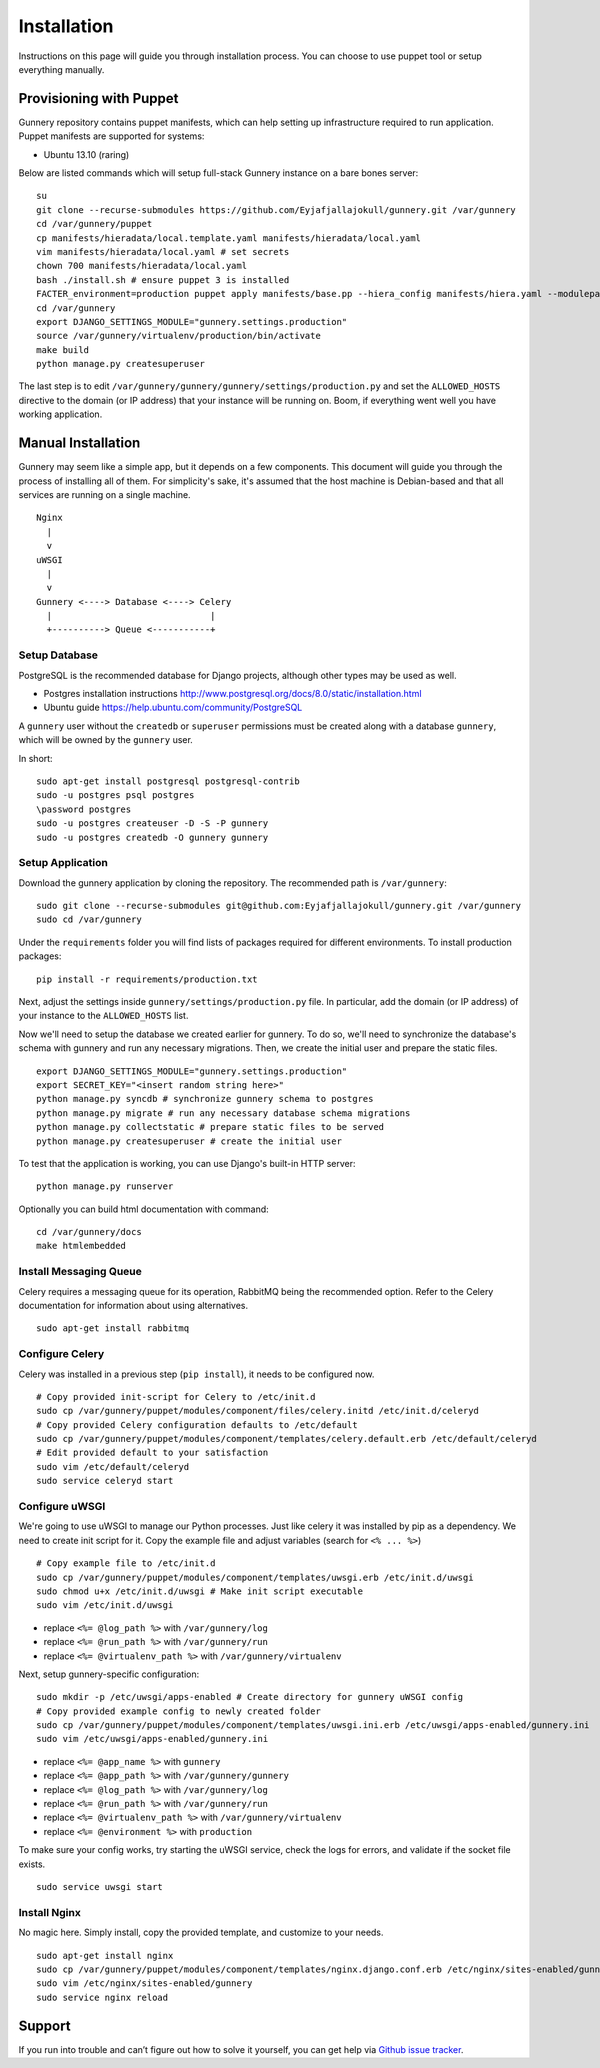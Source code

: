 Installation
^^^^^^^^^^^^

Instructions on this page will guide you through installation process. You can choose to use puppet tool or setup everything manually.

Provisioning with Puppet
~~~~~~~~~~~~~~~~~~~~~~~~

Gunnery repository contains puppet manifests, which can help setting up infrastructure required to run application.
Puppet manifests are supported for systems:

- Ubuntu 13.10 (raring)

Below are listed commands which will setup full-stack Gunnery instance on a bare bones server::

    su
    git clone --recurse-submodules https://github.com/Eyjafjallajokull/gunnery.git /var/gunnery
    cd /var/gunnery/puppet
    cp manifests/hieradata/local.template.yaml manifests/hieradata/local.yaml
    vim manifests/hieradata/local.yaml # set secrets
    chown 700 manifests/hieradata/local.yaml
    bash ./install.sh # ensure puppet 3 is installed
    FACTER_environment=production puppet apply manifests/base.pp --hiera_config manifests/hiera.yaml --modulepath=modules --manifestdir=manifests
    cd /var/gunnery
    export DJANGO_SETTINGS_MODULE="gunnery.settings.production"
    source /var/gunnery/virtualenv/production/bin/activate
    make build
    python manage.py createsuperuser

The last step is to edit ``/var/gunnery/gunnery/gunnery/settings/production.py`` and set the
``ALLOWED_HOSTS`` directive to the domain (or IP address) that your instance will be running on.
Boom, if everything went well you have working application.

Manual Installation
~~~~~~~~~~~~~~~~~~~

Gunnery may seem like a simple app, but it depends on a few components.
This document will guide you through the process of installing all of
them. For simplicity's sake, it's assumed that the host machine is
Debian-based and that all services are running on a single machine.

::

              Nginx
                |
                v
              uWSGI
                |
                v
              Gunnery <----> Database <----> Celery
                |                              |
                +----------> Queue <-----------+

Setup Database
--------------

PostgreSQL is the recommended database for Django projects, although
other types may be used as well.

-  Postgres installation instructions
   http://www.postgresql.org/docs/8.0/static/installation.html
-  Ubuntu guide https://help.ubuntu.com/community/PostgreSQL

A ``gunnery`` user without the ``createdb`` or ``superuser`` permissions
must be created along with a database ``gunnery``, which will be owned
by the ``gunnery`` user.

In short:

::

    sudo apt-get install postgresql postgresql-contrib
    sudo -u postgres psql postgres
    \password postgres
    sudo -u postgres createuser -D -S -P gunnery
    sudo -u postgres createdb -O gunnery gunnery

Setup Application
-----------------

Download the gunnery application by cloning the repository. The
recommended path is ``/var/gunnery``:

::

    sudo git clone --recurse-submodules git@github.com:Eyjafjallajokull/gunnery.git /var/gunnery
    sudo cd /var/gunnery

Under the ``requirements`` folder you will find lists of packages
required for different environments. To install production packages:

::

    pip install -r requirements/production.txt

Next, adjust the settings inside ``gunnery/settings/production.py``
file. In particular, add the domain (or IP address) of your instance to
the ``ALLOWED_HOSTS`` list.

Now we'll need to setup the database we created earlier for gunnery. To
do so, we'll need to synchronize the database's schema with gunnery and
run any necessary migrations. Then, we create the initial user and
prepare the static files.

::

    export DJANGO_SETTINGS_MODULE="gunnery.settings.production"
    export SECRET_KEY="<insert random string here>"
    python manage.py syncdb # synchronize gunnery schema to postgres
    python manage.py migrate # run any necessary database schema migrations
    python manage.py collectstatic # prepare static files to be served
    python manage.py createsuperuser # create the initial user

To test that the application is working, you can use Django's built-in HTTP server:

::

    python manage.py runserver

Optionally you can build html documentation with command: ::

    cd /var/gunnery/docs
    make htmlembedded

Install Messaging Queue
-----------------------

Celery requires a messaging queue for its operation, RabbitMQ being the
recommended option. Refer to the Celery documentation for information
about using alternatives.

::

    sudo apt-get install rabbitmq

Configure Celery
----------------

Celery was installed in a previous step (``pip install``), it needs to be configured now.

::

    # Copy provided init-script for Celery to /etc/init.d
    sudo cp /var/gunnery/puppet/modules/component/files/celery.initd /etc/init.d/celeryd
    # Copy provided Celery configuration defaults to /etc/default
    sudo cp /var/gunnery/puppet/modules/component/templates/celery.default.erb /etc/default/celeryd
    # Edit provided default to your satisfaction
    sudo vim /etc/default/celeryd
    sudo service celeryd start

Configure uWSGI
---------------

We're going to use uWSGI to manage our Python processes. Just like celery it was installed by pip as a dependency. We need
to create init script for it. Copy the example file and adjust variables (search for ``<% ... %>``)

::

    # Copy example file to /etc/init.d
    sudo cp /var/gunnery/puppet/modules/component/templates/uwsgi.erb /etc/init.d/uwsgi
    sudo chmod u+x /etc/init.d/uwsgi # Make init script executable
    sudo vim /etc/init.d/uwsgi

-  replace ``<%= @log_path %>`` with ``/var/gunnery/log``
-  replace ``<%= @run_path %>`` with ``/var/gunnery/run``
-  replace ``<%= @virtualenv_path %>`` with ``/var/gunnery/virtualenv``

Next, setup gunnery-specific configuration:

::

    sudo mkdir -p /etc/uwsgi/apps-enabled # Create directory for gunnery uWSGI config
    # Copy provided example config to newly created folder
    sudo cp /var/gunnery/puppet/modules/component/templates/uwsgi.ini.erb /etc/uwsgi/apps-enabled/gunnery.ini
    sudo vim /etc/uwsgi/apps-enabled/gunnery.ini

-  replace ``<%= @app_name %>`` with ``gunnery``
-  replace ``<%= @app_path %>`` with ``/var/gunnery/gunnery``
-  replace ``<%= @log_path %>`` with ``/var/gunnery/log``
-  replace ``<%= @run_path %>`` with ``/var/gunnery/run``
-  replace ``<%= @virtualenv_path %>`` with ``/var/gunnery/virtualenv``
-  replace ``<%= @environment %>`` with ``production``

To make sure your config works, try starting the uWSGI service, check
the logs for errors, and validate if the socket file exists.

::

    sudo service uwsgi start

Install Nginx
-------------

No magic here. Simply install, copy the provided template, and customize
to your needs.

::

    sudo apt-get install nginx
    sudo cp /var/gunnery/puppet/modules/component/templates/nginx.django.conf.erb /etc/nginx/sites-enabled/gunnery
    sudo vim /etc/nginx/sites-enabled/gunnery
    sudo service nginx reload

Support
~~~~~~~

If you run into trouble and can’t figure out how to solve it yourself, you can get help via `Github issue tracker <https://github.com/Eyjafjallajokull/gunnery/issues/new>`__.